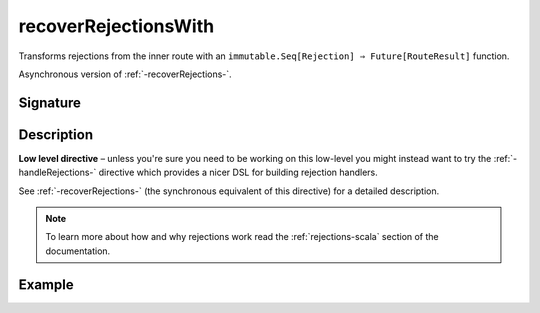 .. _-recoverRejectionsWith-:

recoverRejectionsWith
=====================

Transforms rejections from the inner route with an ``immutable.Seq[Rejection] ⇒ Future[RouteResult]`` function.

Asynchronous version of :ref:`-recoverRejections-`.

Signature
---------

.. includecode2:: /../../akka-http/src/main/scala/akka/http/scaladsl/server/directives/BasicDirectives.scala
   :snippet: recoverRejectionsWith

Description
-----------

**Low level directive** – unless you're sure you need to be working on this low-level you might instead
want to try the :ref:`-handleRejections-` directive which provides a nicer DSL for building rejection handlers.

See :ref:`-recoverRejections-` (the synchronous equivalent of this directive) for a detailed description.

.. note::
  To learn more about how and why rejections work read the :ref:`rejections-scala` section of the documentation.

Example
-------

.. includecode2:: ../../../../code/docs/http/scaladsl/server/directives/BasicDirectivesExamplesSpec.scala
   :snippet: recoverRejectionsWith
